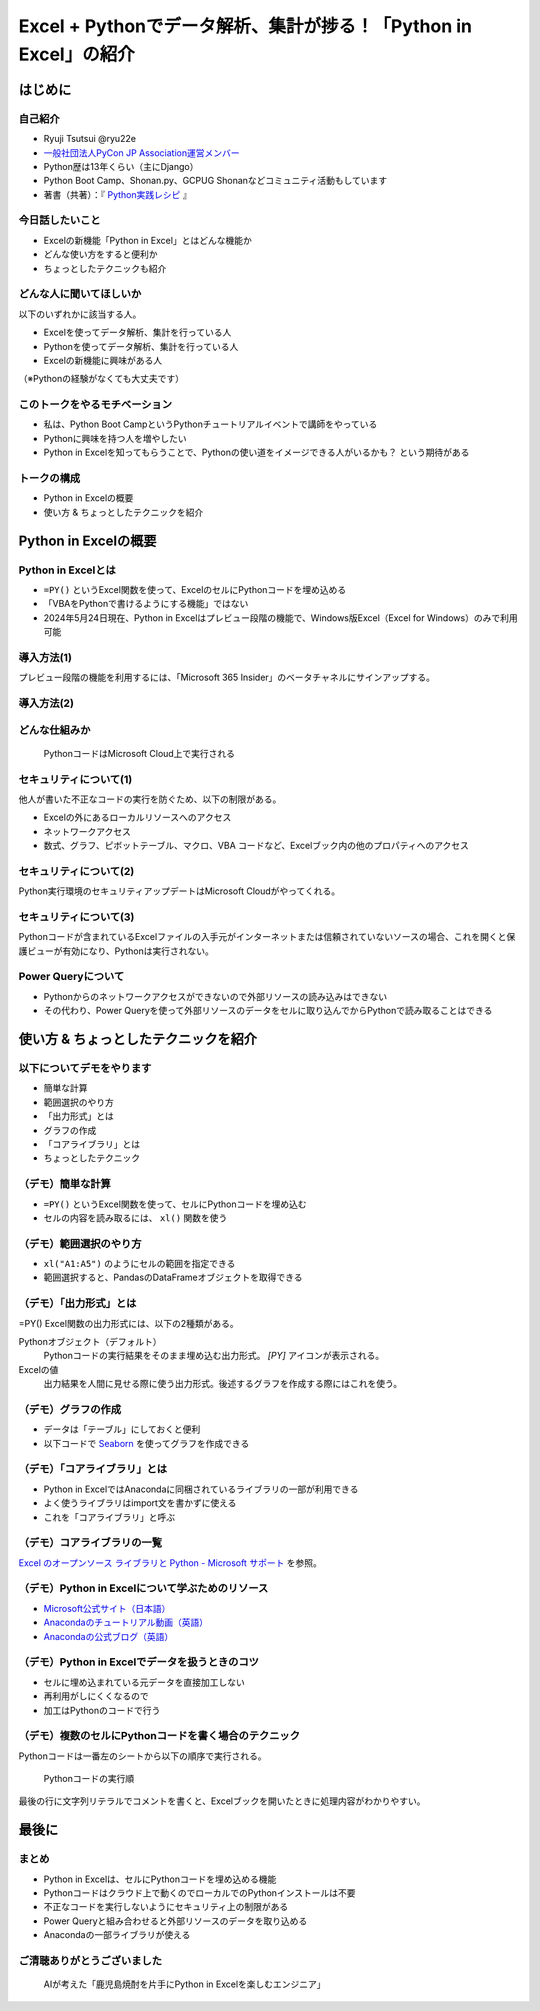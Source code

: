 #################################################################
Excel + Pythonでデータ解析、集計が捗る！「Python in Excel」の紹介
#################################################################
.. raw:: html

   <a rel="license" href="http://creativecommons.org/licenses/by/4.0/"><img alt="Creative Commons License" style="border-width:0" src="https://i.creativecommons.org/l/by/4.0/88x31.png" /></a><br /><small>This work is licensed under a <a rel="license" href="http://creativecommons.org/licenses/by/4.0/">Creative Commons Attribution 4.0 International License</a>.</small>

はじめに
========

自己紹介
--------

* Ryuji Tsutsui @ryu22e
* `一般社団法人PyCon JP Association運営メンバー <https://www.pycon.jp/committee/members.html#ryuji-tsutsui>`_
* Python歴は13年くらい（主にDjango）
* Python Boot Camp、Shonan.py、GCPUG Shonanなどコミュニティ活動もしています
* 著書（共著）：『 `Python実践レシピ <https://gihyo.jp/book/2022/978-4-297-12576-9>`_ 』

今日話したいこと
----------------

* Excelの新機能「Python in Excel」とはどんな機能か
* どんな使い方をすると便利か
* ちょっとしたテクニックも紹介

どんな人に聞いてほしいか
------------------------

以下のいずれかに該当する人。

* Excelを使ってデータ解析、集計を行っている人
* Pythonを使ってデータ解析、集計を行っている人
* Excelの新機能に興味がある人

（※Pythonの経験がなくても大丈夫です）

このトークをやるモチベーション
------------------------------

* 私は、Python Boot CampというPythonチュートリアルイベントで講師をやっている
* Pythonに興味を持つ人を増やしたい
* Python in Excelを知ってもらうことで、Pythonの使い道をイメージできる人がいるかも？ という期待がある

トークの構成
------------

* Python in Excelの概要
* 使い方 & ちょっとしたテクニックを紹介

Python in Excelの概要
=====================

Python in Excelとは
-------------------

* ``=PY()`` というExcel関数を使って、ExcelのセルにPythonコードを埋め込める
* 「VBAをPythonで書けるようにする機能」ではない
* 2024年5月24日現在、Python in Excelはプレビュー段階の機能で、Windows版Excel（Excel for Windows）のみで利用可能

導入方法(1)
-----------

プレビュー段階の機能を利用するには、「Microsoft 365 Insider」のベータチャネルにサインアップする。

導入方法(2)
-----------

.. video:: _static/mp4/how-to-install-python-in-excel.mp4

どんな仕組みか
--------------

.. figure:: _static/img/python-in-excel-image.*
   :alt: PythonコードはMicrosoft Cloud上で実行される

   PythonコードはMicrosoft Cloud上で実行される

セキュリティについて(1)
-----------------------

他人が書いた不正なコードの実行を防ぐため、以下の制限がある。

* Excelの外にあるローカルリソースへのアクセス
* ネットワークアクセス
* 数式、グラフ、ピボットテーブル、マクロ、VBA コードなど、Excelブック内の他のプロパティへのアクセス

セキュリティについて(2)
-----------------------

Python実行環境のセキュリティアップデートはMicrosoft Cloudがやってくれる。

セキュリティについて(3)
-----------------------

Pythonコードが含まれているExcelファイルの入手元がインターネットまたは信頼されていないソースの場合、これを開くと保護ビューが有効になり、Pythonは実行されない。

Power Queryについて
-------------------

* Pythonからのネットワークアクセスができないので外部リソースの読み込みはできない
* その代わり、Power Queryを使って外部リソースのデータをセルに取り込んでからPythonで読み取ることはできる

使い方 & ちょっとしたテクニックを紹介
=====================================

以下についてデモをやります
--------------------------

* 簡単な計算
* 範囲選択のやり方
* 「出力形式」とは
* グラフの作成
* 「コアライブラリ」とは
* ちょっとしたテクニック

（デモ）簡単な計算
------------------

* ``=PY()`` というExcel関数を使って、セルにPythonコードを埋め込む
* セルの内容を読み取るには、 ``xl()`` 関数を使う

（デモ）範囲選択のやり方
------------------------

* ``xl("A1:A5")`` のようにセルの範囲を指定できる
* 範囲選択すると、PandasのDataFrameオブジェクトを取得できる

（デモ）「出力形式」とは
------------------------

=PY() Excel関数の出力形式には、以下の2種類がある。

Pythonオブジェクト（デフォルト）
    Pythonコードの実行結果をそのまま埋め込む出力形式。 `[PY]` アイコンが表示される。

Excelの値
    出力結果を人間に見せる際に使う出力形式。後述するグラフを作成する際にはこれを使う。

（デモ）グラフの作成
--------------------

* データは「テーブル」にしておくと便利
* 以下コードで `Seaborn <https://seaborn.pydata.org/>`_ を使ってグラフを作成できる

.. revealjs-code-block:: python

    sns.set(font="Meiryo")  # 日本語フォントを指定
    df = xl("テーブル1[#すべて]", headers=True)
    sns.relplot(x="月", y="価格", data=df, kind="line")

（デモ）「コアライブラリ」とは
------------------------------

* Python in ExcelではAnacondaに同梱されているライブラリの一部が利用できる
* よく使うライブラリはimport文を書かずに使える
* これを「コアライブラリ」と呼ぶ

（デモ）コアライブラリの一覧
----------------------------

`Excel のオープンソース ライブラリと Python - Microsoft サポート <https://support.microsoft.com/ja-jp/office/excel-%E3%81%AE%E3%82%AA%E3%83%BC%E3%83%97%E3%83%B3%E3%82%BD%E3%83%BC%E3%82%B9-%E3%83%A9%E3%82%A4%E3%83%96%E3%83%A9%E3%83%AA%E3%81%A8-python-c817c897-41db-40a1-b9f3-d5ffe6d1bf3e>`_ を参照。

（デモ）Python in Excelについて学ぶためのリソース
-------------------------------------------------

* `Microsoft公式サイト（日本語） <https://support.microsoft.com/ja-jp/office/python-in-excel-%E3%81%AE%E6%A6%82%E8%A6%81-55643c2e-ff56-4168-b1ce-9428c8308545>`_
* `Anacondaのチュートリアル動画（英語） <https://freelearning.anaconda.cloud/get-started-with-python-in-excel-course>`_
* `Anacondaの公式ブログ（英語） <https://www.anaconda.com/resource-topic/python-in-excel>`_

（デモ）Python in Excelでデータを扱うときのコツ
-----------------------------------------------

* セルに埋め込まれている元データを直接加工しない
* 再利用がしにくくなるので
* 加工はPythonのコードで行う

（デモ）複数のセルにPythonコードを書く場合のテクニック
------------------------------------------------------

Pythonコードは一番左のシートから以下の順序で実行される。

.. figure:: _static/img/execution-order.*
   :alt: Pythonコードの実行順

   Pythonコードの実行順

.. revealjs-break::

最後の行に文字列リテラルでコメントを書くと、Excelブックを開いたときに処理内容がわかりやすい。

最後に
======

まとめ
------

* Python in Excelは、セルにPythonコードを埋め込める機能
* Pythonコードはクラウド上で動くのでローカルでのPythonインストールは不要
* 不正なコードを実行しないようにセキュリティ上の制限がある
* Power Queryと組み合わせると外部リソースのデータを取り込める
* Anacondaの一部ライブラリが使える

ご清聴ありがとうございました
----------------------------

.. figure:: _static/img/thank-you-for-your-attention.*
   :alt: AIが考えた「鹿児島焼酎を片手にPython in Excelを楽しむエンジニア」

   AIが考えた「鹿児島焼酎を片手にPython in Excelを楽しむエンジニア」
